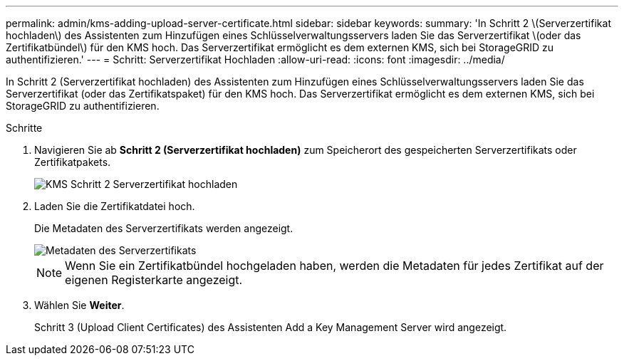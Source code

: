 ---
permalink: admin/kms-adding-upload-server-certificate.html 
sidebar: sidebar 
keywords:  
summary: 'In Schritt 2 \(Serverzertifikat hochladen\) des Assistenten zum Hinzufügen eines Schlüsselverwaltungsservers laden Sie das Serverzertifikat \(oder das Zertifikatbündel\) für den KMS hoch. Das Serverzertifikat ermöglicht es dem externen KMS, sich bei StorageGRID zu authentifizieren.' 
---
= Schritt: Serverzertifikat Hochladen
:allow-uri-read: 
:icons: font
:imagesdir: ../media/


[role="lead"]
In Schritt 2 (Serverzertifikat hochladen) des Assistenten zum Hinzufügen eines Schlüsselverwaltungsservers laden Sie das Serverzertifikat (oder das Zertifikatspaket) für den KMS hoch. Das Serverzertifikat ermöglicht es dem externen KMS, sich bei StorageGRID zu authentifizieren.

.Schritte
. Navigieren Sie ab *Schritt 2 (Serverzertifikat hochladen)* zum Speicherort des gespeicherten Serverzertifikats oder Zertifikatpakets.
+
image::../media/kms_step_2_upload_server_certificate.png[KMS Schritt 2 Serverzertifikat hochladen]

. Laden Sie die Zertifikatdatei hoch.
+
Die Metadaten des Serverzertifikats werden angezeigt.

+
image::../media/kms_step_2_server_certificate_metadata.png[Metadaten des Serverzertifikats]

+

NOTE: Wenn Sie ein Zertifikatbündel hochgeladen haben, werden die Metadaten für jedes Zertifikat auf der eigenen Registerkarte angezeigt.

. Wählen Sie *Weiter*.
+
Schritt 3 (Upload Client Certificates) des Assistenten Add a Key Management Server wird angezeigt.


